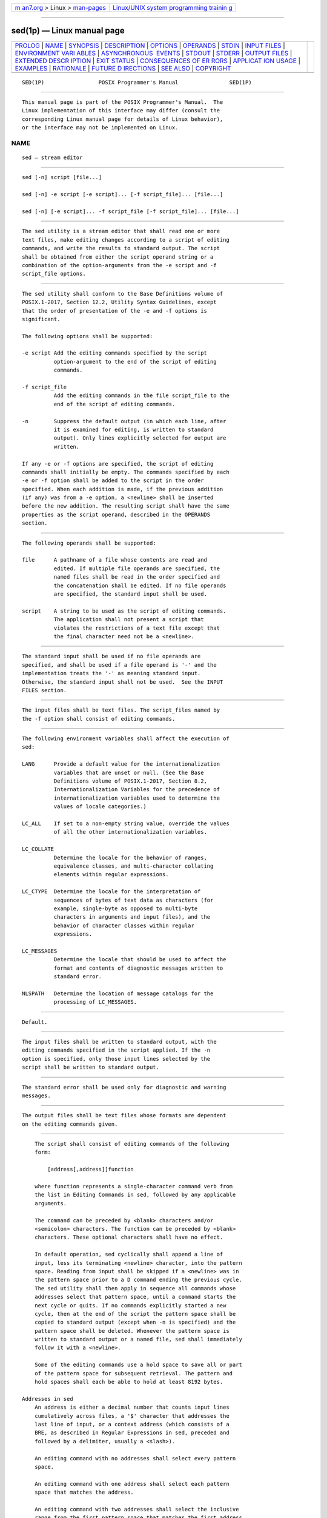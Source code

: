 .. container:: page-top

.. container:: nav-bar

   +----------------------------------+----------------------------------+
   | `m                               | `Linux/UNIX system programming   |
   | an7.org <../../../index.html>`__ | trainin                          |
   | > Linux >                        | g <http://man7.org/training/>`__ |
   | `man-pages <../index.html>`__    |                                  |
   +----------------------------------+----------------------------------+

--------------

sed(1p) — Linux manual page
===========================

+-----------------------------------+-----------------------------------+
| `PROLOG <#PROLOG>`__ \|           |                                   |
| `NAME <#NAME>`__ \|               |                                   |
| `SYNOPSIS <#SYNOPSIS>`__ \|       |                                   |
| `DESCRIPTION <#DESCRIPTION>`__ \| |                                   |
| `OPTIONS <#OPTIONS>`__ \|         |                                   |
| `OPERANDS <#OPERANDS>`__ \|       |                                   |
| `STDIN <#STDIN>`__ \|             |                                   |
| `INPUT FILES <#INPUT_FILES>`__ \| |                                   |
| `ENVIRONMENT VARI                 |                                   |
| ABLES <#ENVIRONMENT_VARIABLES>`__ |                                   |
| \|                                |                                   |
| `ASYNCHRONOUS                     |                                   |
|  EVENTS <#ASYNCHRONOUS_EVENTS>`__ |                                   |
| \| `STDOUT <#STDOUT>`__ \|        |                                   |
| `STDERR <#STDERR>`__ \|           |                                   |
| `OUTPUT FILES <#OUTPUT_FILES>`__  |                                   |
| \|                                |                                   |
| `EXTENDED DESCR                   |                                   |
| IPTION <#EXTENDED_DESCRIPTION>`__ |                                   |
| \| `EXIT STATUS <#EXIT_STATUS>`__ |                                   |
| \|                                |                                   |
| `CONSEQUENCES OF ER               |                                   |
| RORS <#CONSEQUENCES_OF_ERRORS>`__ |                                   |
| \|                                |                                   |
| `APPLICAT                         |                                   |
| ION USAGE <#APPLICATION_USAGE>`__ |                                   |
| \| `EXAMPLES <#EXAMPLES>`__ \|    |                                   |
| `RATIONALE <#RATIONALE>`__ \|     |                                   |
| `FUTURE D                         |                                   |
| IRECTIONS <#FUTURE_DIRECTIONS>`__ |                                   |
| \| `SEE ALSO <#SEE_ALSO>`__ \|    |                                   |
| `COPYRIGHT <#COPYRIGHT>`__        |                                   |
+-----------------------------------+-----------------------------------+
| .. container:: man-search-box     |                                   |
+-----------------------------------+-----------------------------------+

::

   SED(1P)                 POSIX Programmer's Manual                SED(1P)


-----------------------------------------------------

::

          This manual page is part of the POSIX Programmer's Manual.  The
          Linux implementation of this interface may differ (consult the
          corresponding Linux manual page for details of Linux behavior),
          or the interface may not be implemented on Linux.

NAME
-------------------------------------------------

::

          sed — stream editor


---------------------------------------------------------

::

          sed [-n] script [file...]

          sed [-n] -e script [-e script]... [-f script_file]... [file...]

          sed [-n] [-e script]... -f script_file [-f script_file]... [file...]


---------------------------------------------------------------

::

          The sed utility is a stream editor that shall read one or more
          text files, make editing changes according to a script of editing
          commands, and write the results to standard output. The script
          shall be obtained from either the script operand string or a
          combination of the option-arguments from the -e script and -f
          script_file options.


-------------------------------------------------------

::

          The sed utility shall conform to the Base Definitions volume of
          POSIX.1‐2017, Section 12.2, Utility Syntax Guidelines, except
          that the order of presentation of the -e and -f options is
          significant.

          The following options shall be supported:

          -e script Add the editing commands specified by the script
                    option-argument to the end of the script of editing
                    commands.

          -f script_file
                    Add the editing commands in the file script_file to the
                    end of the script of editing commands.

          -n        Suppress the default output (in which each line, after
                    it is examined for editing, is written to standard
                    output). Only lines explicitly selected for output are
                    written.

          If any -e or -f options are specified, the script of editing
          commands shall initially be empty. The commands specified by each
          -e or -f option shall be added to the script in the order
          specified. When each addition is made, if the previous addition
          (if any) was from a -e option, a <newline> shall be inserted
          before the new addition. The resulting script shall have the same
          properties as the script operand, described in the OPERANDS
          section.


---------------------------------------------------------

::

          The following operands shall be supported:

          file      A pathname of a file whose contents are read and
                    edited. If multiple file operands are specified, the
                    named files shall be read in the order specified and
                    the concatenation shall be edited. If no file operands
                    are specified, the standard input shall be used.

          script    A string to be used as the script of editing commands.
                    The application shall not present a script that
                    violates the restrictions of a text file except that
                    the final character need not be a <newline>.


---------------------------------------------------

::

          The standard input shall be used if no file operands are
          specified, and shall be used if a file operand is '-' and the
          implementation treats the '-' as meaning standard input.
          Otherwise, the standard input shall not be used.  See the INPUT
          FILES section.


---------------------------------------------------------------

::

          The input files shall be text files. The script_files named by
          the -f option shall consist of editing commands.


-----------------------------------------------------------------------------------

::

          The following environment variables shall affect the execution of
          sed:

          LANG      Provide a default value for the internationalization
                    variables that are unset or null. (See the Base
                    Definitions volume of POSIX.1‐2017, Section 8.2,
                    Internationalization Variables for the precedence of
                    internationalization variables used to determine the
                    values of locale categories.)

          LC_ALL    If set to a non-empty string value, override the values
                    of all the other internationalization variables.

          LC_COLLATE
                    Determine the locale for the behavior of ranges,
                    equivalence classes, and multi-character collating
                    elements within regular expressions.

          LC_CTYPE  Determine the locale for the interpretation of
                    sequences of bytes of text data as characters (for
                    example, single-byte as opposed to multi-byte
                    characters in arguments and input files), and the
                    behavior of character classes within regular
                    expressions.

          LC_MESSAGES
                    Determine the locale that should be used to affect the
                    format and contents of diagnostic messages written to
                    standard error.

          NLSPATH   Determine the location of message catalogs for the
                    processing of LC_MESSAGES.


-------------------------------------------------------------------------------

::

          Default.


-----------------------------------------------------

::

          The input files shall be written to standard output, with the
          editing commands specified in the script applied. If the -n
          option is specified, only those input lines selected by the
          script shall be written to standard output.


-----------------------------------------------------

::

          The standard error shall be used only for diagnostic and warning
          messages.


-----------------------------------------------------------------

::

          The output files shall be text files whose formats are dependent
          on the editing commands given.


---------------------------------------------------------------------------------

::

          The script shall consist of editing commands of the following
          form:

              [address[,address]]function

          where function represents a single-character command verb from
          the list in Editing Commands in sed, followed by any applicable
          arguments.

          The command can be preceded by <blank> characters and/or
          <semicolon> characters. The function can be preceded by <blank>
          characters. These optional characters shall have no effect.

          In default operation, sed cyclically shall append a line of
          input, less its terminating <newline> character, into the pattern
          space. Reading from input shall be skipped if a <newline> was in
          the pattern space prior to a D command ending the previous cycle.
          The sed utility shall then apply in sequence all commands whose
          addresses select that pattern space, until a command starts the
          next cycle or quits. If no commands explicitly started a new
          cycle, then at the end of the script the pattern space shall be
          copied to standard output (except when -n is specified) and the
          pattern space shall be deleted. Whenever the pattern space is
          written to standard output or a named file, sed shall immediately
          follow it with a <newline>.

          Some of the editing commands use a hold space to save all or part
          of the pattern space for subsequent retrieval. The pattern and
          hold spaces shall each be able to hold at least 8192 bytes.

      Addresses in sed
          An address is either a decimal number that counts input lines
          cumulatively across files, a '$' character that addresses the
          last line of input, or a context address (which consists of a
          BRE, as described in Regular Expressions in sed, preceded and
          followed by a delimiter, usually a <slash>).

          An editing command with no addresses shall select every pattern
          space.

          An editing command with one address shall select each pattern
          space that matches the address.

          An editing command with two addresses shall select the inclusive
          range from the first pattern space that matches the first address
          through the next pattern space that matches the second. (If the
          second address is a number less than or equal to the line number
          first selected, only one line shall be selected.) Starting at the
          first line following the selected range, sed shall look again for
          the first address. Thereafter, the process shall be repeated.
          Omitting either or both of the address components in the
          following form produces undefined results:

              [address[,address]]

      Regular Expressions in sed
          The sed utility shall support the BREs described in the Base
          Definitions volume of POSIX.1‐2017, Section 9.3, Basic Regular
          Expressions, with the following additions:

           *  In a context address, the construction "\cBREc", where c is
              any character other than <backslash> or <newline>, shall be
              identical to "/BRE/".  If the character designated by c
              appears following a <backslash>, then it shall be considered
              to be that literal character, which shall not terminate the
              BRE. For example, in the context address "\xabc\xdefx", the
              second x stands for itself, so that the BRE is "abcxdef".

           *  The escape sequence '\n' shall match a <newline> embedded in
              the pattern space. A literal <newline> shall not be used in
              the BRE of a context address or in the substitute function.

           *  If an RE is empty (that is, no pattern is specified) sed
              shall behave as if the last RE used in the last command
              applied (either as an address or as part of a substitute
              command) was specified.

      Editing Commands in sed
          In the following list of editing commands, the maximum number of
          permissible addresses for each function is indicated by [0addr],
          [1addr], or [2addr], representing zero, one, or two addresses.

          The argument text shall consist of one or more lines. Each
          embedded <newline> in the text shall be preceded by a
          <backslash>.  Other <backslash> characters in text shall be
          removed, and the following character shall be treated literally.

          The r and w command verbs, and the w flag to the s command, take
          an rfile (or wfile) parameter, separated from the command verb
          letter or flag by one or more <blank> characters; implementations
          may allow zero separation as an extension.

          The argument rfile or the argument wfile shall terminate the
          editing command. Each wfile shall be created before processing
          begins. Implementations shall support at least ten wfile
          arguments in the script; the actual number (greater than or equal
          to 10) that is supported by the implementation is unspecified.
          The use of the wfile parameter shall cause that file to be
          initially created, if it does not exist, or shall replace the
          contents of an existing file.

          The b, r, s, t, w, y, and : command verbs shall accept additional
          arguments. The following synopses indicate which arguments shall
          be separated from the command verbs by a single <space>.

          The a and r commands schedule text for later output. The text
          specified for the a command, and the contents of the file
          specified for the r command, shall be written to standard output
          just before the next attempt to fetch a line of input when
          executing the N or n commands, or when reaching the end of the
          script. If written when reaching the end of the script, and the
          -n option was not specified, the text shall be written after
          copying the pattern space to standard output. The contents of the
          file specified for the r command shall be as of the time the
          output is written, not the time the r command is applied. The
          text shall be output in the order in which the a and r commands
          were applied to the input.

          Editing commands other than {...}, a, b, c, i, r, t, w, :, and #
          can be followed by a <semicolon>, optional <blank> characters,
          and another editing command. However, when an s editing command
          is used with the w flag, following it with another command in
          this manner produces undefined results.

          A function can be preceded by a '!'  character, in which case the
          function shall be applied if the addresses do not select the
          pattern space. Zero or more <blank> characters shall be accepted
          before the '!'  character. It is unspecified whether <blank>
          characters can follow the '!'  character, and conforming
          applications shall not follow the '!'  character with <blank>
          characters.

          If a label argument (to a b, t, or : command) contains characters
          outside of the portable filename character set, or if a label is
          longer than 8 bytes, the behavior is unspecified. The
          implementation shall support label arguments recognized as unique
          up to at least 8 bytes; the actual length (greater than or equal
          to 8) supported by the implementation is unspecified. It is
          unspecified whether exceeding the maximum supported label length
          causes an error or a silent truncation.

          [2addr] {editing command

          editing command

          ...

          }         Execute a list of sed editing commands only when the
                    pattern space is selected. The list of sed editing
                    commands shall be surrounded by braces. The braces can
                    be preceded or followed by <blank> characters. The
                    <right-brace> shall be preceded by a <newline> or
                    <semicolon> (before any optional <blank> characters
                    preceding the <right-brace>).

                    Each command in the list of commands shall be
                    terminated by a <newline> character, or by a
                    <semicolon> character if permitted when the command is
                    used outside the braces.  The editing commands can be
                    preceded by <blank> characters, but shall not be
                    followed by <blank> characters.

          [1addr]a\

          text      Write text to standard output as described previously.

          [2addr]b [label]
                    Branch to the : command verb bearing the label
                    argument.  If label is not specified, branch to the end
                    of the script.

          [2addr]c\

          text      Delete the pattern space. With a 0 or 1 address or at
                    the end of a 2-address range, place text on the output
                    and start the next cycle.

          [2addr]d  Delete the pattern space and start the next cycle.

          [2addr]D  If the pattern space contains no <newline>, delete the
                    pattern space and start a normal new cycle as if the d
                    command was issued. Otherwise, delete the initial
                    segment of the pattern space through the first
                    <newline>, and start the next cycle with the resultant
                    pattern space and without reading any new input.

          [2addr]g  Replace the contents of the pattern space by the
                    contents of the hold space.

          [2addr]G  Append to the pattern space a <newline> followed by the
                    contents of the hold space.

          [2addr]h  Replace the contents of the hold space with the
                    contents of the pattern space.

          [2addr]H  Append to the hold space a <newline> followed by the
                    contents of the pattern space.

          [1addr]i\

          text      Write text to standard output.

          [2addr]l  (The letter ell.) Write the pattern space to standard
                    output in a visually unambiguous form. The characters
                    listed in the Base Definitions volume of POSIX.1‐2017,
                    Table 5-1, Escape Sequences and Associated Actions
                    ('\\', '\a', '\b', '\f', '\r', '\t', '\v') shall be
                    written as the corresponding escape sequence; the '\n'
                    in that table is not applicable. Non-printable
                    characters not in that table shall be written as one
                    three-digit octal number (with a preceding <backslash>)
                    for each byte in the character (most significant byte
                    first).

                    Long lines shall be folded, with the point of folding
                    indicated by writing a <backslash> followed by a
                    <newline>; the length at which folding occurs is
                    unspecified, but should be appropriate for the output
                    device. The end of each line shall be marked with a
                    '$'.

          [2addr]n  Write the pattern space to standard output if the
                    default output has not been suppressed, and replace the
                    pattern space with the next line of input, less its
                    terminating <newline>.

                    If no next line of input is available, the n command
                    verb shall branch to the end of the script and quit
                    without starting a new cycle.

          [2addr]N  Append the next line of input, less its terminating
                    <newline>, to the pattern space, using an embedded
                    <newline> to separate the appended material from the
                    original material. Note that the current line number
                    changes.

                    If no next line of input is available, the N command
                    verb shall branch to the end of the script and quit
                    without starting a new cycle or copying the pattern
                    space to standard output.

          [2addr]p  Write the pattern space to standard output.

          [2addr]P  Write the pattern space, up to the first <newline>, to
                    standard output.

          [1addr]q  Branch to the end of the script and quit without
                    starting a new cycle.

          [1addr]r rfile
                    Copy the contents of rfile to standard output as
                    described previously. If rfile does not exist or cannot
                    be read, it shall be treated as if it were an empty
                    file, causing no error condition.

          [2addr]s/BRE/replacement/flags
                    Substitute the replacement string for instances of the
                    BRE in the pattern space. Any character other than
                    <backslash> or <newline> can be used instead of a
                    <slash> to delimit the BRE and the replacement. Within
                    the BRE and the replacement, the BRE delimiter itself
                    can be used as a literal character if it is preceded by
                    a <backslash>.

                    The replacement string shall be scanned from beginning
                    to end. An <ampersand> ('&') appearing in the
                    replacement shall be replaced by the string matching
                    the BRE. The special meaning of '&' in this context can
                    be suppressed by preceding it by a <backslash>.  The
                    characters "\n", where n is a digit, shall be replaced
                    by the text matched by the corresponding back-reference
                    expression. If the corresponding back-reference
                    expression does not match, then the characters "\n"
                    shall be replaced by the empty string. The special
                    meaning of "\n" where n is a digit in this context, can
                    be suppressed by preceding it by a <backslash>.  For
                    each other <backslash> encountered, the following
                    character shall lose its special meaning (if any).

                    A line can be split by substituting a <newline> into
                    it. The application shall escape the <newline> in the
                    replacement by preceding it by a <backslash>.

                    The meaning of an unescaped <backslash> immediately
                    followed by any character other than '&', <backslash>,
                    a digit, <newline>, or the delimiter character used for
                    this command, is unspecified.

                    A substitution shall be considered to have been
                    performed even if the replacement string is identical
                    to the string that it replaces. Any <backslash> used to
                    alter the default meaning of a subsequent character
                    shall be discarded from the BRE or the replacement
                    before evaluating the BRE or using the replacement.

                    The value of flags shall be zero or more of:

                    n         Substitute for the nth occurrence only of the
                              BRE found within the pattern space.

                    g         Globally substitute for all non-overlapping
                              instances of the BRE rather than just the
                              first one. If both g and n are specified, the
                              results are unspecified.

                    p         Write the pattern space to standard output if
                              a replacement was made.

                    w wfile   Write. Append the pattern space to wfile if a
                              replacement was made. A conforming
                              application shall precede the wfile argument
                              with one or more <blank> characters. If the w
                              flag is not the last flag value given in a
                              concatenation of multiple flag values, the
                              results are undefined.

          [2addr]t [label]
                    Test. Branch to the : command verb bearing the label if
                    any substitutions have been made since the most recent
                    reading of an input line or execution of a t.  If label
                    is not specified, branch to the end of the script.

          [2addr]w wfile
                    Append (write) the pattern space to wfile.

          [2addr]x  Exchange the contents of the pattern and hold spaces.

          [2addr]y/string1/string2/
                    Replace all occurrences of characters in string1 with
                    the corresponding characters in string2.  If a
                    <backslash> followed by an 'n' appear in string1 or
                    string2, the two characters shall be handled as a
                    single <newline>.  If the number of characters in
                    string1 and string2 are not equal, or if any of the
                    characters in string1 appear more than once, the
                    results are undefined. Any character other than
                    <backslash> or <newline> can be used instead of <slash>
                    to delimit the strings. If the delimiter is not 'n',
                    within string1 and string2, the delimiter itself can be
                    used as a literal character if it is preceded by a
                    <backslash>.  If a <backslash> character is immediately
                    followed by a <backslash> character in string1 or
                    string2, the two <backslash> characters shall be
                    counted as a single literal <backslash> character. The
                    meaning of a <backslash> followed by any character that
                    is not 'n', a <backslash>, or the delimiter character
                    is undefined.

          [0addr]:label
                    Do nothing. This command bears a label to which the b
                    and t commands branch.

          [1addr]=  Write the following to standard output:

                        "%d\n", <current line number>

          [0addr]   Ignore this empty command.

          [0addr]#  Ignore the '#' and the remainder of the line (treat
                    them as a comment), with the single exception that if
                    the first two characters in the script are "#n", the
                    default output shall be suppressed; this shall be the
                    equivalent of specifying -n on the command line.


---------------------------------------------------------------

::

          The following exit values shall be returned:

           0    Successful completion.

          >0    An error occurred.


-------------------------------------------------------------------------------------

::

          Default.

          The following sections are informative.


---------------------------------------------------------------------------

::

          Regular expressions match entire strings, not just individual
          lines, but a <newline> is matched by '\n' in a sed RE; a
          <newline> is not allowed by the general definition of regular
          expression in POSIX.1‐2008. Also note that '\n' cannot be used to
          match a <newline> at the end of an arbitrary input line;
          <newline> characters appear in the pattern space as a result of
          the N editing command.

          When using sed to process pathnames, it is recommended that
          LC_ALL, or at least LC_CTYPE and LC_COLLATE, are set to POSIX or
          C in the environment, since pathnames can contain byte sequences
          that do not form valid characters in some locales, in which case
          the utility's behavior would be undefined. In the POSIX locale
          each byte is a valid single-byte character, and therefore this
          problem is avoided.


---------------------------------------------------------

::

          This sed script simulates the BSD cat -s command, squeezing
          excess empty lines from standard input.

              sed -n '
              # Write non-empty lines.
              /./ {
                  p
                  d
                  }
              # Write a single empty line, then look for more empty lines.
              /^$/    p
              # Get next line, discard the held <newline> (empty line),
              # and look for more empty lines.
              :Empty
              /^$/    {
                  N
                  s/.//
                  b Empty
                  }
              # Write the non-empty line before going back to search
              # for the first in a set of empty lines.
                  p
              '

          The following sed command is a much simpler method of squeezing
          empty lines, although it is not quite the same as cat -s since it
          removes any initial empty lines:

              sed -n '/./,/^$/p'


-----------------------------------------------------------

::

          This volume of POSIX.1‐2017 requires implementations to support
          at least ten distinct wfiles, matching historical practice on
          many implementations. Implementations are encouraged to support
          more, but conforming applications should not exceed this limit.

          The exit status codes specified here are different from those in
          System V. System V returns 2 for garbled sed commands, but
          returns zero with its usage message or if the input file could
          not be opened. The standard developers considered this to be a
          bug.

          The manner in which the l command writes non-printable characters
          was changed to avoid the historical backspace-overstrike method,
          and other requirements to achieve unambiguous output were added.
          See the RATIONALE for ed(1p) for details of the format chosen,
          which is the same as that chosen for sed.

          This volume of POSIX.1‐2017 requires implementations to provide
          pattern and hold spaces of at least 8192 bytes, larger than the
          4000 bytes spaces used by some historical implementations, but
          less than the 20480 bytes limit used in an early proposal.
          Implementations are encouraged to allocate dynamically larger
          pattern and hold spaces as needed.

          The requirements for acceptance of <blank> and <space> characters
          in command lines has been made more explicit than in early
          proposals to describe clearly the historical practice and to
          remove confusion about the phrase ``protect initial blanks [sic]
          and tabs from the stripping that is done on every script line''
          that appears in much of the historical documentation of the sed
          utility description of text. (Not all implementations are known
          to have stripped <blank> characters from text lines, although
          they all have allowed leading <blank> characters preceding the
          address on a command line.)

          The treatment of '#' comments differs from the SVID which only
          allows a comment as the first line of the script, but matches
          BSD-derived implementations. The comment character is treated as
          a command, and it has the same properties in terms of being
          accepted with leading <blank> characters; the BSD implementation
          has historically supported this.

          Early proposals required that a script_file have at least one
          non-comment line. Some historical implementations have behaved in
          unexpected ways if this were not the case. The standard
          developers considered that this was incorrect behavior and that
          application developers should not have to avoid this feature. A
          correct implementation of this volume of POSIX.1‐2017 shall
          permit script_files that consist only of comment lines.

          Early proposals indicated that if -e and -f options were
          intermixed, all -e options were processed before any -f options.
          This has been changed to process them in the order presented
          because it matches historical practice and is more intuitive.

          The treatment of the p flag to the s command differs between
          System V and BSD-based systems when the default output is
          suppressed. In the two examples:

              echo a | sed    's/a/A/p'
              echo a | sed -n 's/a/A/p'

          this volume of POSIX.1‐2017, BSD, System V documentation, and the
          SVID indicate that the first example should write two lines with
          A, whereas the second should write one. Some System V systems
          write the A only once in both examples because the p flag is
          ignored if the -n option is not specified.

          This is a case of a diametrical difference between systems that
          could not be reconciled through the compromise of declaring the
          behavior to be unspecified. The SVID/BSD/System V documentation
          behavior was adopted for this volume of POSIX.1‐2017 because:

           *  No known documentation for any historic system describes the
              interaction between the p flag and the -n option.

           *  The selected behavior is more correct as there is no
              technical justification for any interaction between the p
              flag and the -n option. A relationship between -n and the p
              flag might imply that they are only used together, but this
              ignores valid scripts that interrupt the cyclical nature of
              the processing through the use of the D, d, q, or branching
              commands. Such scripts rely on the p suffix to write the
              pattern space because they do not make use of the default
              output at the ``bottom'' of the script.

           *  Because the -n option makes the p flag unnecessary, any
              interaction would only be useful if sed scripts were written
              to run both with and without the -n option. This is believed
              to be unlikely. It is even more unlikely that programmers
              have coded the p flag expecting it to be unnecessary. Because
              the interaction was not documented, the likelihood of a
              programmer discovering the interaction and depending on it is
              further decreased.

           *  Finally, scripts that break under the specified behavior
              produce too much output instead of too little, which is
              easier to diagnose and correct.

          The form of the substitute command that uses the n suffix was
          limited to the first 512 matches in an early proposal. This limit
          has been removed because there is no reason an editor processing
          lines of {LINE_MAX} length should have this restriction. The
          command s/a/A/2047 should be able to substitute the 2047th
          occurrence of a on a line.

          The b, t, and : commands are documented to ignore leading white
          space, but no mention is made of trailing white space. Historical
          implementations of sed assigned different locations to the labels
          'x' and "x ".  This is not useful, and leads to subtle
          programming errors, but it is historical practice, and changing
          it could theoretically break working scripts. Implementors are
          encouraged to provide warning messages about labels that are
          never referenced by a b or t command, jumps to labels that do not
          exist, and label arguments that are subject to truncation.

          Earlier versions of this standard allowed for implementations
          with bytes other than eight bits, but this has been modified in
          this version.


---------------------------------------------------------------------------

::

          None.


---------------------------------------------------------

::

          awk(1p), ed(1p), grep(1p)

          The Base Definitions volume of POSIX.1‐2017, Table 5-1, Escape
          Sequences and Associated Actions, Chapter 8, Environment
          Variables, Section 9.3, Basic Regular Expressions, Section 12.2,
          Utility Syntax Guidelines


-----------------------------------------------------------

::

          Portions of this text are reprinted and reproduced in electronic
          form from IEEE Std 1003.1-2017, Standard for Information
          Technology -- Portable Operating System Interface (POSIX), The
          Open Group Base Specifications Issue 7, 2018 Edition, Copyright
          (C) 2018 by the Institute of Electrical and Electronics
          Engineers, Inc and The Open Group.  In the event of any
          discrepancy between this version and the original IEEE and The
          Open Group Standard, the original IEEE and The Open Group
          Standard is the referee document. The original Standard can be
          obtained online at http://www.opengroup.org/unix/online.html .

          Any typographical or formatting errors that appear in this page
          are most likely to have been introduced during the conversion of
          the source files to man page format. To report such errors, see
          https://www.kernel.org/doc/man-pages/reporting_bugs.html .

   IEEE/The Open Group               2017                           SED(1P)

--------------

Pages that refer to this page: `awk(1p) <../man1/awk.1p.html>`__, 
`csplit(1p) <../man1/csplit.1p.html>`__, 
`dd(1p) <../man1/dd.1p.html>`__,  `ed(1p) <../man1/ed.1p.html>`__, 
`ex(1p) <../man1/ex.1p.html>`__,  `grep(1p) <../man1/grep.1p.html>`__, 
`head(1p) <../man1/head.1p.html>`__,  `od(1p) <../man1/od.1p.html>`__, 
`tr(1p) <../man1/tr.1p.html>`__

--------------

--------------

.. container:: footer

   +-----------------------+-----------------------+-----------------------+
   | HTML rendering        |                       | |Cover of TLPI|       |
   | created 2021-08-27 by |                       |                       |
   | `Michael              |                       |                       |
   | Ker                   |                       |                       |
   | risk <https://man7.or |                       |                       |
   | g/mtk/index.html>`__, |                       |                       |
   | author of `The Linux  |                       |                       |
   | Programming           |                       |                       |
   | Interface <https:     |                       |                       |
   | //man7.org/tlpi/>`__, |                       |                       |
   | maintainer of the     |                       |                       |
   | `Linux man-pages      |                       |                       |
   | project <             |                       |                       |
   | https://www.kernel.or |                       |                       |
   | g/doc/man-pages/>`__. |                       |                       |
   |                       |                       |                       |
   | For details of        |                       |                       |
   | in-depth **Linux/UNIX |                       |                       |
   | system programming    |                       |                       |
   | training courses**    |                       |                       |
   | that I teach, look    |                       |                       |
   | `here <https://ma     |                       |                       |
   | n7.org/training/>`__. |                       |                       |
   |                       |                       |                       |
   | Hosting by `jambit    |                       |                       |
   | GmbH                  |                       |                       |
   | <https://www.jambit.c |                       |                       |
   | om/index_en.html>`__. |                       |                       |
   +-----------------------+-----------------------+-----------------------+

--------------

.. container:: statcounter

   |Web Analytics Made Easy - StatCounter|

.. |Cover of TLPI| image:: https://man7.org/tlpi/cover/TLPI-front-cover-vsmall.png
   :target: https://man7.org/tlpi/
.. |Web Analytics Made Easy - StatCounter| image:: https://c.statcounter.com/7422636/0/9b6714ff/1/
   :class: statcounter
   :target: https://statcounter.com/
